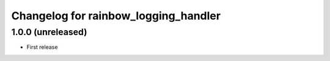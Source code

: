 Changelog for rainbow_logging_handler
=====================================

1.0.0 (unreleased)
------------------

- First release
